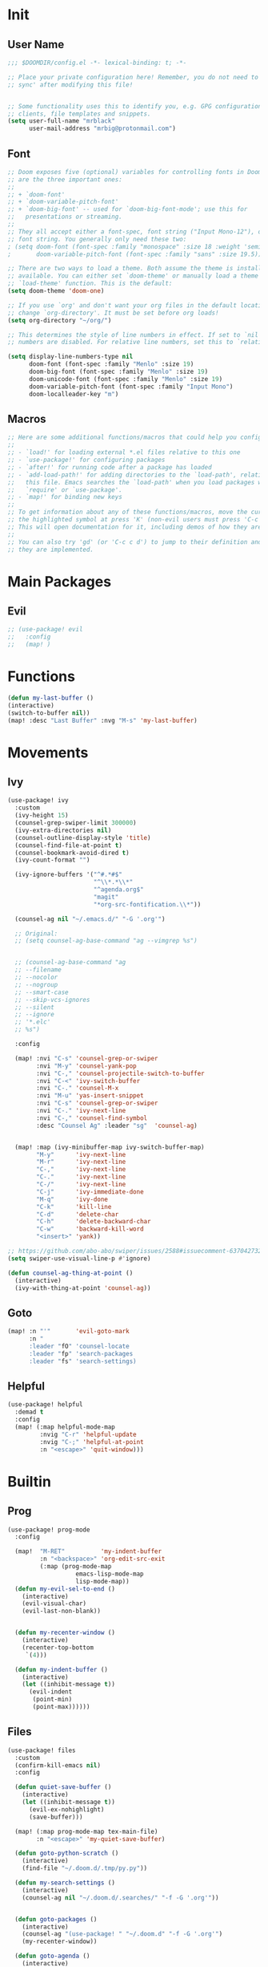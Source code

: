 #+PROPERTY: header-args :tangle yes :results none
#+STARTUP: overview

* Init
** User Name
#+begin_src emacs-lisp
;;; $DOOMDIR/config.el -*- lexical-binding: t; -*-

;; Place your private configuration here! Remember, you do not need to run 'doom
;; sync' after modifying this file!


;; Some functionality uses this to identify you, e.g. GPG configuration, email
;; clients, file templates and snippets.
(setq user-full-name "mrblack"
      user-mail-address "mrbig@protonmail.com")
#+end_src
** Font
#+begin_src emacs-lisp
;; Doom exposes five (optional) variables for controlling fonts in Doom. Here
;; are the three important ones:
;;
;; + `doom-font'
;; + `doom-variable-pitch-font'
;; + `doom-big-font' -- used for `doom-big-font-mode'; use this for
;;   presentations or streaming.
;;
;; They all accept either a font-spec, font string ("Input Mono-12"), or xlfd
;; font string. You generally only need these two:
; (setq doom-font (font-spec :family "monospace" :size 18 :weight 'semi-light)
;       doom-variable-pitch-font (font-spec :family "sans" :size 19.5))

;; There are two ways to load a theme. Both assume the theme is installed and
;; available. You can either set `doom-theme' or manually load a theme with the
;; `load-theme' function. This is the default:
(setq doom-theme 'doom-one)

;; If you use `org' and don't want your org files in the default location below,
;; change `org-directory'. It must be set before org loads!
(setq org-directory "~/org/")

;; This determines the style of line numbers in effect. If set to `nil', line
;; numbers are disabled. For relative line numbers, set this to `relative'.

(setq display-line-numbers-type nil
      doom-font (font-spec :family "Menlo" :size 19)
      doom-big-font (font-spec :family "Menlo" :size 19)
      doom-unicode-font (font-spec :family "Menlo" :size 19)
      doom-variable-pitch-font (font-spec :family "Input Mono")
      doom-localleader-key "m")
#+end_src
** Macros
#+begin_src emacs-lisp
;; Here are some additional functions/macros that could help you configure Doom:
;;
;; - `load!' for loading external *.el files relative to this one
;; - `use-package!' for configuring packages
;; - `after!' for running code after a package has loaded
;; - `add-load-path!' for adding directories to the `load-path', relative to
;;   this file. Emacs searches the `load-path' when you load packages with
;;   `require' or `use-package'.
;; - `map!' for binding new keys
;;
;; To get information about any of these functions/macros, move the cursor over
;; the highlighted symbol at press 'K' (non-evil users must press 'C-c c k').
;; This will open documentation for it, including demos of how they are used.
;;
;; You can also try 'gd' (or 'C-c c d') to jump to their definition and see how
;; they are implemented.
#+end_src
* Main Packages
** Evil
#+begin_src emacs-lisp
;; (use-package! evil
;;   :config
;;   (map! )
#+end_src
* Functions
#+begin_src emacs-lisp
(defun my-last-buffer ()
(interactive)
(switch-to-buffer nil))
(map! :desc "Last Buffer" :nvg "M-s" 'my-last-buffer)
#+end_src
* Movements
** Ivy
#+begin_src emacs-lisp
(use-package! ivy
  :custom
  (ivy-height 15)
  (counsel-grep-swiper-limit 300000)
  (ivy-extra-directories nil)
  (counsel-outline-display-style 'title)
  (counsel-find-file-at-point t)
  (counsel-bookmark-avoid-dired t)
  (ivy-count-format "")

  (ivy-ignore-buffers '("^#.*#$"
                        "^\\*.*\\*"
                        "^agenda.org$"
                        "magit"
                        "*org-src-fontification.\\*"))

  (counsel-ag nil "~/.emacs.d/" "-G '.org'")

  ;; Original:
  ;; (setq counsel-ag-base-command "ag --vimgrep %s")


  ;; (counsel-ag-base-command "ag
  ;; --filename
  ;; --nocolor
  ;; --nogroup
  ;; --smart-case
  ;; --skip-vcs-ignores
  ;; --silent
  ;; --ignore
  ;; '*.elc'
  ;; %s")

  :config

  (map! :nvi "C-s" 'counsel-grep-or-swiper
        :nvi "M-y" 'counsel-yank-pop
        :nvi "C-," 'counsel-projectile-switch-to-buffer
        :nvi "C-<" 'ivy-switch-buffer
        :nvi "C-." 'counsel-M-x
        :nvi "M-u" 'yas-insert-snippet
        :nvi "C-s" 'counsel-grep-or-swiper
        :nvi "C-." 'ivy-next-line
        :nvi "C-," 'counsel-find-symbol
        :desc "Counsel Ag" :leader "sg"  'counsel-ag)


  (map! :map (ivy-minibuffer-map ivy-switch-buffer-map)
        "M-y"      'ivy-next-line
        "M-r"      'ivy-next-line
        "C-,"      'ivy-next-line
        "C-."      'ivy-next-line
        "C-/"      'ivy-next-line
        "C-j"      'ivy-immediate-done
        "M-q"      'ivy-done
        "C-k"      'kill-line
        "C-d"      'delete-char
        "C-h"      'delete-backward-char
        "C-w"      'backward-kill-word
        "<insert>" 'yank))

;; https://github.com/abo-abo/swiper/issues/2588#issuecomment-637042732
(setq swiper-use-visual-line-p #'ignore)

(defun counsel-ag-thing-at-point ()
  (interactive)
  (ivy-with-thing-at-point 'counsel-ag))
#+end_src

** Goto
#+begin_src emacs-lisp
(map! :n "'"       'evil-goto-mark
      :n "
      :leader "fO" 'counsel-locate
      :leader "fp" 'search-packages
      :leader "fs" 'search-settings)
#+end_src
** Helpful
#+begin_src emacs-lisp
(use-package! helpful
  :demad t
  :config
  (map! (:map helpful-mode-map
         :nvig "C-r" 'helpful-update
         :nvig "C-;" 'helpful-at-point
         :n "<escape>" 'quit-window)))
  #+end_src

* Builtin
** Prog
#+begin_src emacs-lisp
(use-package! prog-mode 
  :config

  (map!  "M-RET"          'my-indent-buffer
         :n "<backspace>" 'org-edit-src-exit
         (:map (prog-mode-map
                   emacs-lisp-mode-map
                   lisp-mode-map))
  (defun my-evil-sel-to-end ()
    (interactive)
    (evil-visual-char)
    (evil-last-non-blank))


  (defun my-recenter-window ()
    (interactive)
    (recenter-top-bottom
     `(4)))

  (defun my-indent-buffer ()
    (interactive)
    (let ((inhibit-message t))
      (evil-indent
       (point-min)
       (point-max))))))
#+end_src
** Files
#+begin_src emacs-lisp
(use-package! files
  :custom
  (confirm-kill-emacs nil)
  :config

  (defun quiet-save-buffer ()
    (interactive)
    (let ((inhibit-message t))
      (evil-ex-nohighlight)
      (save-buffer)))

  (map! (:map prog-mode-map tex-main-file)
        :n "<escape>" 'my-quiet-save-buffer)

  (defun goto-python-scratch ()
    (interactive)
    (find-file "~/.doom.d/.tmp/py.py"))

  (defun my-search-settings ()
    (interactive)
    (counsel-ag nil "~/.doom.d/.searches/" "-f -G '.org'"))


  (defun goto-packages ()
    (interactive)
    (counsel-ag "(use-package! " "~/.doom.d" "-f -G '.org'")
    (my-recenter-window))

  (defun goto-agenda ()
    (interactive)
    (find-file org-agenda-file))

  (defun goto-org ()
    (interactive)
    (find-file "~/.doom.d/.tmp/org.org"))

  (defun deer-goto-lisp ()
    (interactive)
    (deer "~/.doom.d"))

  (map! :leader "fa" 'goto-agenda
        :leader "fl" 'deer-goto-lisp
        :leader "fp" 'goto-packages
        :leader "fm" 'goto-markdown
        :leader "fo" 'goto-org)
  )
  #+end_src
* Functions
#+begin_src emacs-lisp
(defun my-sort-lines-by-length (reverse beg end)
  "sort lines by length."
  (interactive "p\nr")
  (save-excursion
    (save-restriction
      (narrow-to-region beg end)
      (goto-char (point-min))
      (let ;; to make `end-of-line' and etc. to ignore fields.
          ((inhibit-field-text-motion t))
        (sort-subr reverse 'forward-line 'end-of-line nil nil
                   (lambda (l1 l2)
                     (apply #'< (mapcar (lambda (range) (- (cdr range) (car range)))
                                        (list l1 l2)))))
        (reverse-region beg end)))))
#+end_src

* Kbds
#+begin_src emacs-lisp
(general-define-key
:states  '(global normal visual insert)
:keymaps 'override
"M-9" 'quit-window
"M-s" 'my-last-buffer)

(map! :i      "M-e" 'yas-expand
      :leader "0"   'delete-window
      :leader "k"   'kill-this-buffer)
#+end_src
* Prose
** Org
#+begin_src emacs-lisp
(use-package! org
  :after-call after-find-file
  :init
  (remove-hook! 'org-mode-hook 'writegood-mode 'flyspell-mode)
  (remove-hook! 'org-cycle-hook 'org-optimize-window-after-visibility-change)
  (add-hook! 'org-agenda-mode-hook 'hl-line-mode)
  (add-hook 'org-mode-hook (lambda () (org-indent-mode t)))
  (add-hook! 'org-cycle-hook
             #'org-cycle-hide-archived-subtrees
             #'org-cycle-hide-drawers
             #'org-cycle-show-empty-lines)
  :config

  (load "~/.doom.d/extras/org_func.el")
  (load "~/.doom.d/extras/org_kbd.el")
  (load "~/.doom.d/extras/org_settings.el")

  (require 'ox-extra)
  (ox-extras-activate '(ignore-headlines)))
#+end_src
** Markdown
#+begin_src emacs-lisp
(use-package! markdown-mode
  :init
  (add-hook!          'markdown-mode-hook
                      #'abbrev-mode
                      #'typo-mode)
  :custom
  (markdown-hide-urls 't)
  (markdown-hide-markup nil)
  (markdown-enable-wiki-links t)
  :config
  (map! (:map (markdown-mode-map evil-markdown-mode-map)
         :i    "<tab>"      'tab-to-tab-stop
         :i    "C-h"        'markdown-outdent-or-delete
         :v    "<insert>"   'markdown-insert-link
         :nvi  "M--"        'winner-undo
         :nvi  "M-="        'winner-redo
         :nvi  "<C-return>" 'my-open-two-lines
         :nvi  "M-n"        'my-forward-paragraph-do-indentation
         :nvi  "M-p"        'my-backward-paragraph-do-indentation)))
#+end_src
** Xah Clean
#+begin_src emacs-lisp
(defun xah-clean-empty-lines ()
  "replace repeated blank lines to just 1."
  (interactive)
  (let ($begin $end)
    (if (region-active-p)
        (setq $begin (region-beginning) $end (region-end))
      (setq $begin (point-min) $end (point-max)))
    (save-excursion
      (save-restriction
        (narrow-to-region $begin $end)
        (progn
          (goto-char (point-min))
          (while (re-search-forward "\n\n\n+" nil "move")
            (replace-match "\n\n")))))))
#+end_src
* Prog
** Company
#+begin_src emacs-lisp
(use-package! company
  :custom
  (company-ispell-available t)
  (company-show-numbers t)
  (company-idle-delay 0.2)
  (company-tooltip-limit 10)
  (company-minimum-prefix-length 1)
  (company-dabbrev-other-buffers t)
  (company-selection-wrap-around t)
  (company-auto-complete nil)
  (company-dabbrev-ignore-case 'keep-prefix)
  (company-global-modes '(not erc-mode
                              ;; text-mode
                              ;; org-mode
                              ;; markdown-mode
                              message-mode
                              help-mode
                              gud-mode
                              eshell-mode))

  :general
  (:keymaps '(company-active-map)
   "<return>" nil
   "C-h"    'backward-delete-char
   "M-e"    'my-company-yasnippet
   "M-q"    'company-complete-selection
   "C-d"    'counsel-company
   "M-w"    'my-company-comp-with-paren
   "M-."    'my-company-comp-with-dot
   "M-j"    'my-company-comp-space
   "C-u"    'my-backward-kill-line
   "M-0"    'company-complete-number
   "M-1"    'company-complete-number
   "M-2"    'company-complete-number
   "M-3"    'company-complete-number
   "M-4"    'company-complete-number
   "M-5"    'company-complete-number
   "M-6"    'company-complete-number
   "M-7"    'company-complete-number
   "M-8"    'company-complete-number
   "M-9"    'company-complete-number)

  :config

  (defun my-company-yasnippet ()
    (interactive)
    (company-abort)
    (yas-expand))

  (defun my-company-comp-with-paren ()
    (interactive)
    (company-complete-selection)
    (insert "()")
    (backward-char))

  (defun my-company-comp-with-dot ()
    (interactive)
    (company-complete-selection)
    (insert ".")
    (company-complete))

  (defun my-company-comp-space ()
    (interactive)
    (company-complete-selection)
    (insert " ")))
#+end_src
* Utils
#+begin_src emacs-lisp
(use-package unkillable-scratch
  :config
  (setq unkillable-scratch-behavior 'bury
        unkillable-buffers '("^\\*scratch\\*$"
                             "~/.doom.d/config.org"))
  (unkillable-scratch))
#+end_src

